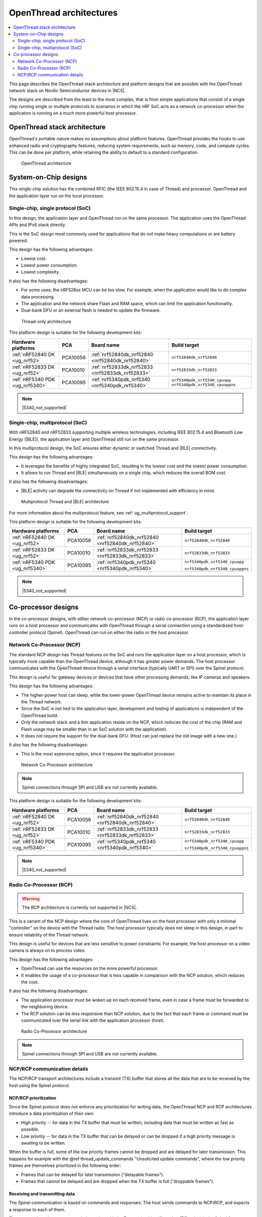 .. _ug_thread_architectures:

OpenThread architectures
########################

.. contents::
   :local:
   :depth: 2

This page describes the OpenThread stack architecture and platform designs that are possible with the OpenThread network stack on Nordic Semiconductor devices in |NCS|.

The designs are described from the least to the most complex, that is from simple applications that consist of a single chip running single or multiple protocols to scenarios in which the nRF SoC acts as a network co-processor when the application is running on a much more powerful host processor.

.. _openthread_stack_architecture:

OpenThread stack architecture
*****************************

OpenThread's portable nature makes no assumptions about platform features.
OpenThread provides the hooks to use enhanced radio and cryptography features, reducing system requirements, such as memory, code, and compute cycles.
This can be done per platform, while retaining the ability to default to a standard configuration.

.. figure:: images/ot-arch_2x.png
   :alt: OpenThread architecture

   OpenThread architecture

.. _ug_thread_architectures_designs_soc_designs:

System-on-Chip designs
**********************

This single-chip solution has the combined RFIC (the IEEE 802.15.4 in case of Thread) and processor.
OpenThread and the application layer run on the local processor.

.. _thread_architectures_designs_soc_designs_single:

Single-chip, single protocol (SoC)
==================================

In this design, the application layer and OpenThread run on the same processor.
The application uses the OpenThread APIs and IPv6 stack directly.

This is the SoC design most commonly used for applications that do not make heavy computations or are battery powered.

This design has the following advantages:

* Lowest cost.
* Lowest power consumption.
* Lowest complexity.

It also has the following disadvantages:

* For some uses, the nRF528xx MCU can be too slow. For example, when the application would like to do complex data processing.
* The application and the network share Flash and RAM space, which can limit the application functionality.
* Dual-bank DFU or an external flash is needed to update the firmware.

.. figure:: /images/thread_platform_design_soc.svg
   :alt: Thread-only architecture

   Thread-only architecture

This platform design is suitable for the following development kits:

+--------------------------------+-----------+------------------------------------------------+-------------------------------+
|Hardware platforms              |PCA        |Board name                                      |Build target                   |
+================================+===========+================================================+===============================+
|:ref:`nRF52840 DK <ug_nrf52>`   |PCA10056   |:ref:`nrf52840dk_nrf52840 <nrf52840dk_nrf52840>`|``nrf52840dk_nrf52840``        |
+--------------------------------+-----------+------------------------------------------------+-------------------------------+
|:ref:`nRF52833 DK <ug_nrf52>`   |PCA10010   |:ref:`nrf52833dk_nrf52833 <nrf52833dk_nrf52833>`|``nrf52833dk_nrf52833``        |
+--------------------------------+-----------+------------------------------------------------+-------------------------------+
|:ref:`nRF5340 PDK <ug_nrf5340>` |PCA10095   |:ref:`nrf5340pdk_nrf5340 <nrf5340pdk_nrf5340>`  |``nrf5340pdk_nrf5340_cpuapp``  |
|                                |           |                                                |``nrf5340pdk_nrf5340_cpuappns``|
+--------------------------------+-----------+------------------------------------------------+-------------------------------+

.. note::
    |5340_not_supported|

.. _thread_architectures_designs_soc_designs_multiprotocol:

Single-chip, multiprotocol (SoC)
================================

With nRF52840 and nRF52833 supporting multiple wireless technologies, including IEEE 802.15.4 and Bluetooth Low Energy (|BLE|), the application layer and OpenThread still run on the same processor.

In this multiprotocol design, the SoC ensures either dynamic or switched Thread and |BLE| connectivity.

This design has the following advantages:

* It leverages the benefits of highly integrated SoC, resulting in the lowest cost and the lowest power consumption.
* It allows to run Thread and |BLE| simultaneously on a single chip, which reduces the overall BOM cost.

It also has the following disadvantages:

* |BLE| activity can degrade the connectivity on Thread if not implemented with efficiency in mind.

.. figure:: /images/thread_platform_design_multi.svg
   :alt: Multiprotocol Thread and |BLE| architecture

   Multiprotocol Thread and |BLE| architecture

For more information about the multiprotocol feature, see :ref:`ug_multiprotocol_support`.

This platform design is suitable for the following development kits:

+--------------------------------+-----------+------------------------------------------------+-------------------------------+
|Hardware platforms              |PCA        |Board name                                      |Build target                   |
+================================+===========+================================================+===============================+
|:ref:`nRF52840 DK <ug_nrf52>`   |PCA10056   |:ref:`nrf52840dk_nrf52840 <nrf52840dk_nrf52840>`|``nrf52840dk_nrf52840``        |
+--------------------------------+-----------+------------------------------------------------+-------------------------------+
|:ref:`nRF52833 DK <ug_nrf52>`   |PCA10010   |:ref:`nrf52833dk_nrf52833 <nrf52833dk_nrf52833>`|``nrf52833dk_nrf52833``        |
+--------------------------------+-----------+------------------------------------------------+-------------------------------+
|:ref:`nRF5340 PDK <ug_nrf5340>` |PCA10095   |:ref:`nrf5340pdk_nrf5340 <nrf5340pdk_nrf5340>`  |``nrf5340pdk_nrf5340_cpuapp``  |
|                                |           |                                                |                               |
|                                |           |                                                |``nrf5340pdk_nrf5340_cpuappns``|
+--------------------------------+-----------+------------------------------------------------+-------------------------------+

.. note::
    |5340_not_supported|

.. _thread_architectures_designs_cp:

Co-processor designs
********************

In the co-processor designs, with either network co-processor (NCP) or radio co-processor (RCP), the application layer runs on a host processor and communicates with OpenThread through a serial connection using a standardized host-controller protocol (Spinel).
OpenThread can run on either the radio or the host processor.

.. _thread_architectures_designs_cp_ncp:

Network Co-Processor (NCP)
==========================

The standard NCP design has Thread features on the SoC and runs the application layer on a host processor, which is typically more capable than the OpenThread device, although it has greater power demands.
The host processor communicates with the OpenThread device through a serial interface (typically UART or SPI) over the Spinel protocol.

This design is useful for gateway devices or devices that have other processing demands, like IP cameras and speakers.

This design has the following advantages:

* The higher-power host can sleep, while the lower-power OpenThread device remains active to maintain its place in the Thread network.
* Since the SoC is not tied to the application layer, development and testing of applications is independent of the OpenThread build.
* Only the network stack and a thin application reside on the NCP, which reduces the cost of the chip (RAM and Flash usage may be smaller than in an SoC solution with the application).
* It does not require the support for the dual-bank DFU.
  (Host can just replace the old image with a new one.)

It also has the following disadvantages:

* This is the most expensive option, since it requires the application processor.

.. figure:: /images/thread_platform_design_ncp.svg
   :alt: Network Co-Processor architecture

   Network Co-Processor architecture

.. note::
    |connection_options_limited|

This platform design is suitable for the following development kits:

+--------------------------------+-----------+------------------------------------------------+-------------------------------+
|Hardware platforms              |PCA        |Board name                                      |Build target                   |
+================================+===========+================================================+===============================+
|:ref:`nRF52840 DK <ug_nrf52>`   |PCA10056   |:ref:`nrf52840dk_nrf52840 <nrf52840dk_nrf52840>`|``nrf52840dk_nrf52840``        |
+--------------------------------+-----------+------------------------------------------------+-------------------------------+
|:ref:`nRF52833 DK <ug_nrf52>`   |PCA10010   |:ref:`nrf52833dk_nrf52833 <nrf52833dk_nrf52833>`|``nrf52833dk_nrf52833``        |
+--------------------------------+-----------+------------------------------------------------+-------------------------------+
|:ref:`nRF5340 PDK <ug_nrf5340>` |PCA10095   |:ref:`nrf5340pdk_nrf5340 <nrf5340pdk_nrf5340>`  |``nrf5340pdk_nrf5340_cpuapp``  |
|                                |           |                                                |                               |
|                                |           |                                                |``nrf5340pdk_nrf5340_cpuappns``|
+--------------------------------+-----------+------------------------------------------------+-------------------------------+

.. note::
    |5340_not_supported|

.. _thread_architectures_designs_cp_rcp:

Radio Co-Processor (RCP)
========================

.. warning::
    The RCP architecture is currently not supported in |NCS|.

This is a variant of the NCP design where the core of OpenThread lives on the host processor with only a minimal "controller" on the device with the Thread radio.
The host processor typically does not sleep in this design, in part to ensure reliability of the Thread network.

This design is useful for devices that are less sensitive to power constraints.
For example, the host processor on a video camera is always on to process video.

This design has the following advantages:

* OpenThread can use the resources on the more powerful processor.
* It enables the usage of a co-processor that is less capable in comparison with the NCP solution, which reduces the cost.

It also has the following disadvantages:

* The application processor must be woken up on each received frame, even in case a frame must be forwarded to the neighboring device.
* The RCP solution can be less responsive than NCP solution, due to the fact that each frame or command must be communicated over the serial link with the application processor (host).

.. figure:: /images/thread_platform_design_rcp.svg
   :alt: Radio Co-Processor architecture

   Radio Co-Processor architecture

.. note::
    |connection_options_limited|

.. _ug_thread_architectures_communication:

NCP/RCP communication details
=============================

The NCP/RCP transport architectures include a transmit (TX) buffer that stores all the data that are to be received by the host using the Spinel protocol.

.. _ug_thread_architectures_communication_priorities:

NCP/RCP prioritization
----------------------

Since the Spinel protocol does not enforce any prioritization for writing data, the OpenThread NCP and RCP architectures introduce a data prioritization of their own:

* High priority -- for data in the TX buffer that must be written, including data that must be written as fast as possible.
* Low priority -- for data in the TX buffer that can be delayed or can be dropped if a high priority message is awaiting to be written.

When the buffer is full, some of the low priority frames cannot be dropped and are delayed for later transmission.
This happens for example with the @ref thread_update_commands "Unsolicited update commands", where the low priority frames are themselves prioritized in the following order:

* Frames that can be delayed for later transmission ("delayable frames").
* Frames that cannot be delayed and are dropped when the TX buffer is full ("droppable frames").

.. _ug_thread_architectures_communication_rxtx:

Receiving and transmitting data
-------------------------------

The Spinel communication is based on commands and responses.
The host sends commands to NCP/RCP, and expects a response to each of them.

The commands and responses are tied together with the Transaction Identifier value (TID value) in the Spinel frame header.
Responses have a non-zero TID value, and OpenThread NCP/RCP always gives them high priority.

The pending responses that do not fit into the TX buffer are queued for later execution.
The queue is itself a buffer located above the TX buffer.
If it is full or contains any pending responses, sending of the delayable frames is postponed and all other low priority data is dropped.

Moreover, the Spinel allows sending unsolicited update commands from NCP to the host, as well as :ref:`sending logs <ug_thread_communication_logs>`.
See :ref:`ug_thread_architectures_communication_rxtx_tx` for details.

.. _ug_thread_architectures_communication_rxtx_rx:

Receiving data and RX data flows
~~~~~~~~~~~~~~~~~~~~~~~~~~~~~~~~

The section illustrates the RX data flows for UART and SPI for when the commands are received by NCP/RCP:

* Data RX flow for UART

  .. figure:: /images/thread_data_flow_rx_uart.svg
     :alt: Data RX flow for UART

     Data RX flow for UART

  In this flow:

  1. UART interface stores up to 6 bytes in the hardware FIFO.
  #. HDLC-encoded data is stored in the Driver receive buffer.
  #. HDLC data is decoded and stored in the NCP UART Driver receive buffer.
  #. Spinel commands are dispatched and handled by proper routines.

     * If a command requires a response, it will be added to the NCP response queue for later execution.

* Data RX flow for SPI

  .. figure:: /images/thread_data_flow_rx_spi.svg
     :alt: Data RX flow for SPI

     Data RX flow for SPI

  In this flow:

  1. SPI interface saves data into the NCP SPI RX buffer.
  #. NCP obtains pointer to the Spinel frame in the buffer and handles it.

     * If a command requires a response, it will be added to the NCP response queue for later execution.


.. _ug_thread_architectures_communication_rxtx_tx:

Transmitting data
~~~~~~~~~~~~~~~~~

NCP/RCP has the following process for sending responses:

1. After a command is received, the response ends up in the NCP/RCP Response Queue.
#. In the NCP/RCP Response Queue, the command is checked for the data required by the host.
#. NCP/RCP gathers the data and writes the response to the TX buffer by emptying the NCP/RCP Response Queue.

   * The process of writing the frames to the buffer is described in the :ref:`Writing to the buffer paragraph <ug_thread_writing_buffer>`.

#. NCP/RCP sends the response from the TX buffer to the host.

.. _ug_thread_update_commands:

Unsolicited update commands
~~~~~~~~~~~~~~~~~~~~~~~~~~~

The Spinel also allows sending unsolicited update commands from NCP to the host, for example when NCP or a node receives a IPv6 packet that must be forwarded to the host.

The unsolicited update commands have the following characteristics:

* They are written to the TX buffer.
* They are asynchronous.
* All have the TID value equal to zero.
* They have low priority.

The unsolicited update commands include both delayable and droppable frames (see :ref:`ug_thread_architectures_communication_priorities`), prioritized in the following order:

1. Delayable frames:

   1. MAC, IPv6 and UDP forwarding stream properties.
   #. Property value notification commands, including last status update.

#. Droppable frames:

   1. Debug stream for application.

      * This is a separate log for application that has a property ID field that allows the application to distinguish different debug streams.

   #. Log.

      * This is a log that can be used to report errors and debug information in the OpenThread stack and in Zephyr to the host :ref:`using Spinel <ug_thread_communication_logs>`.


.. _ug_thread_writing_buffer:

Writing to the buffer
~~~~~~~~~~~~~~~~~~~~~

The responses and unsolicited update commands are written to the buffer using the following process:

1. NCP/RCP attempts to empty the NCP/RCP Response Queue.
   If any response remains in the queue, it prevents the lower priority messages from being written to the buffer.

   * Network frames from the Thread stack are added to the queue and a reattempt is made later.
   * Property value notification commands are not sent and a reattempt is made later.
   * Log and debug stream frames are dropped.

#. NCP/RCP attempts to empty the OT Message Queue for pending MAC, IPv6, and UDP messages.
   The data from these pending messages is not directly copied into the NCP TX Buffer, but instead it is stored in the OT stack and associated with the Spinel frame.
   The data is copied just before transmission over UART/USB/SPI.
   This helps save the TX buffer space.
#. NCP/RCP attempts to send all pending property value notification commands.
#. If the buffer space is available and no responses are pending in the NCP/RCP Response Queue, NCP/RCP allows the logs and debug stream to be written to the TX buffer.

.. _ug_thread_architectures_communication_rxtx_tx-flows:

TX data flows
~~~~~~~~~~~~~

This section illustrates TX data flows for UART and SPI when sending responses and writing them to the TX buffer:

* Data TX flow for UART

  .. figure:: /images/thread_data_flow_tx_uart.svg
     :alt: Data TX flow for UART

     Data TX flow for UART

* Data TX flow for SPI

  .. figure:: /images/thread_data_flow_tx_spi.svg
     :alt: Data TX flow for SPI

     Data TX flow for SPI

.. _ug_thread_communication_logs:

Log messages and raw data through Spinel
~~~~~~~~~~~~~~~~~~~~~~~~~~~~~~~~~~~~~~~~

Although by default Spinel communication is based on commands and responses, logs from OpenThread and from Zephyr system can also be encoded and transmitted using Spinel.
This allows for using only one interface for frame and log transmission.

However, when using NCP with Zephyr, there is still a possibility that NCP will transmit raw data, without encoding it into Spinel frames.
This happens when some critical errors occur in Zephyr and the system wants to provide as much information about the failure as possible without using interrupts.
This exception applies mainly to log messages and is done by turning off UART interrupts and flushing everything from the TX buffer without encoding it.

----

|Google_CCLicense|
The source page is available `here <https://openthread.io/platforms#system_architecture>`_.

.. |connection_options_limited| replace:: Spinel connections through SPI and USB are not currently available.
.. |5340_not_supported| replace:: :ref:`nRF5340 PDK <ug_nrf5340>` is not yet supported by Thread in |NCS|.
